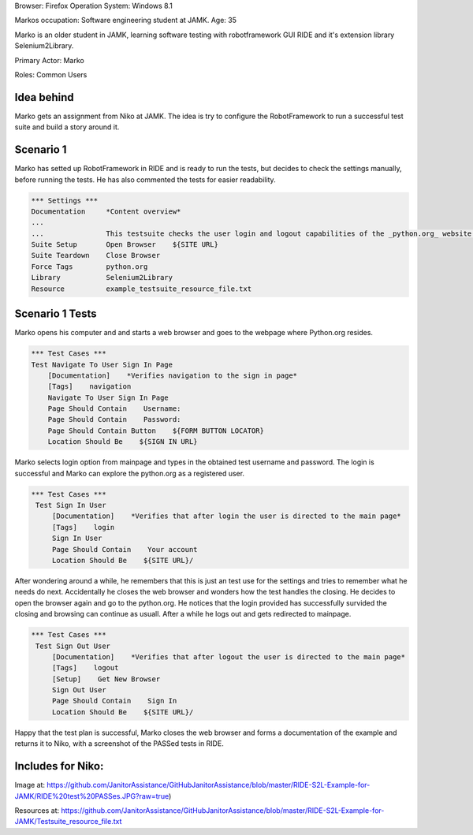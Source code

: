 .. default-role:: code


Browser: Firefox Operation System: Windows 8.1

Markos occupation: Software engineering student at JAMK. Age: 35

Marko is an older student in JAMK, learning software testing with robotframework GUI RIDE and it's extension library Selenium2Library.

Primary Actor: Marko

Roles: Common Users

============
Idea behind
============

Marko gets an assignment from Niko at JAMK. The idea is try to configure the RobotFramework to run a successful test suite and build a story around it.


============
Scenario 1 
============

Marko has setted up RobotFramework in RIDE and is ready to run the tests, but decides to check the settings manually, before running the tests. He has also commented the tests for easier readability.

.. code:: robotframework

            *** Settings ***
            Documentation     *Content overview*
            ...
            ...               This testsuite checks the user login and logout capabilities of the _python.org_ website.
            Suite Setup       Open Browser    ${SITE URL}
            Suite Teardown    Close Browser
            Force Tags        python.org
            Library           Selenium2Library
            Resource          example_testsuite_resource_file.txt

=================
Scenario 1 Tests
=================

Marko opens his computer and and starts a web browser and goes to the webpage where Python.org resides.

.. code:: robotframework

            *** Test Cases ***
            Test Navigate To User Sign In Page
                [Documentation]    *Verifies navigation to the sign in page*
                [Tags]    navigation
                Navigate To User Sign In Page
                Page Should Contain    Username:
                Page Should Contain    Password:
                Page Should Contain Button    ${FORM BUTTON LOCATOR}
                Location Should Be    ${SIGN IN URL}

Marko selects login option from mainpage and types in the obtained test username and password. The login is successful and Marko can explore the python.org as a registered user. 			
				
				
.. code:: robotframework

           *** Test Cases ***
            Test Sign In User
                [Documentation]    *Verifies that after login the user is directed to the main page*
                [Tags]    login
                Sign In User
                Page Should Contain    Your account
                Location Should Be    ${SITE URL}/

After wondering around a while, he remembers that this is just an test use for the settings and tries to remember what he needs do next. Accidentally he closes the web browser and wonders how the test handles the closing. He decides to open the browser again and go to the python.org. He notices that the login provided has successfully survided the closing and browsing can continue as usuall. After a while he logs out and gets redirected to mainpage.  				
				
.. code:: robotframework

           *** Test Cases ***
            Test Sign Out User
                [Documentation]    *Verifies that after logout the user is directed to the main page*
                [Tags]    logout
                [Setup]    Get New Browser
                Sign Out User
                Page Should Contain    Sign In
                Location Should Be    ${SITE URL}/

Happy that the test plan is successful, Marko closes the web browser and forms a documentation of the example and returns it to Niko, with a screenshot of the PASSed tests in RIDE.

=================
Includes for Niko:
=================

Image at: https://github.com/JanitorAssistance/GitHubJanitorAssistance/blob/master/RIDE-S2L-Example-for-JAMK/RIDE%20test%20PASSes.JPG?raw=true)

Resources at: https://github.com/JanitorAssistance/GitHubJanitorAssistance/blob/master/RIDE-S2L-Example-for-JAMK/Testsuite_resource_file.txt
